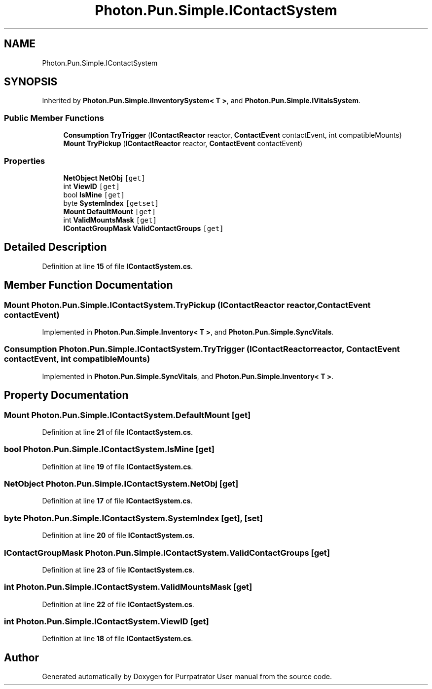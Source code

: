 .TH "Photon.Pun.Simple.IContactSystem" 3 "Mon Apr 18 2022" "Purrpatrator User manual" \" -*- nroff -*-
.ad l
.nh
.SH NAME
Photon.Pun.Simple.IContactSystem
.SH SYNOPSIS
.br
.PP
.PP
Inherited by \fBPhoton\&.Pun\&.Simple\&.IInventorySystem< T >\fP, and \fBPhoton\&.Pun\&.Simple\&.IVitalsSystem\fP\&.
.SS "Public Member Functions"

.in +1c
.ti -1c
.RI "\fBConsumption\fP \fBTryTrigger\fP (\fBIContactReactor\fP reactor, \fBContactEvent\fP contactEvent, int compatibleMounts)"
.br
.ti -1c
.RI "\fBMount\fP \fBTryPickup\fP (\fBIContactReactor\fP reactor, \fBContactEvent\fP contactEvent)"
.br
.in -1c
.SS "Properties"

.in +1c
.ti -1c
.RI "\fBNetObject\fP \fBNetObj\fP\fC [get]\fP"
.br
.ti -1c
.RI "int \fBViewID\fP\fC [get]\fP"
.br
.ti -1c
.RI "bool \fBIsMine\fP\fC [get]\fP"
.br
.ti -1c
.RI "byte \fBSystemIndex\fP\fC [getset]\fP"
.br
.ti -1c
.RI "\fBMount\fP \fBDefaultMount\fP\fC [get]\fP"
.br
.ti -1c
.RI "int \fBValidMountsMask\fP\fC [get]\fP"
.br
.ti -1c
.RI "\fBIContactGroupMask\fP \fBValidContactGroups\fP\fC [get]\fP"
.br
.in -1c
.SH "Detailed Description"
.PP 
Definition at line \fB15\fP of file \fBIContactSystem\&.cs\fP\&.
.SH "Member Function Documentation"
.PP 
.SS "\fBMount\fP Photon\&.Pun\&.Simple\&.IContactSystem\&.TryPickup (\fBIContactReactor\fP reactor, \fBContactEvent\fP contactEvent)"

.PP
Implemented in \fBPhoton\&.Pun\&.Simple\&.Inventory< T >\fP, and \fBPhoton\&.Pun\&.Simple\&.SyncVitals\fP\&.
.SS "\fBConsumption\fP Photon\&.Pun\&.Simple\&.IContactSystem\&.TryTrigger (\fBIContactReactor\fP reactor, \fBContactEvent\fP contactEvent, int compatibleMounts)"

.PP
Implemented in \fBPhoton\&.Pun\&.Simple\&.SyncVitals\fP, and \fBPhoton\&.Pun\&.Simple\&.Inventory< T >\fP\&.
.SH "Property Documentation"
.PP 
.SS "\fBMount\fP Photon\&.Pun\&.Simple\&.IContactSystem\&.DefaultMount\fC [get]\fP"

.PP
Definition at line \fB21\fP of file \fBIContactSystem\&.cs\fP\&.
.SS "bool Photon\&.Pun\&.Simple\&.IContactSystem\&.IsMine\fC [get]\fP"

.PP
Definition at line \fB19\fP of file \fBIContactSystem\&.cs\fP\&.
.SS "\fBNetObject\fP Photon\&.Pun\&.Simple\&.IContactSystem\&.NetObj\fC [get]\fP"

.PP
Definition at line \fB17\fP of file \fBIContactSystem\&.cs\fP\&.
.SS "byte Photon\&.Pun\&.Simple\&.IContactSystem\&.SystemIndex\fC [get]\fP, \fC [set]\fP"

.PP
Definition at line \fB20\fP of file \fBIContactSystem\&.cs\fP\&.
.SS "\fBIContactGroupMask\fP Photon\&.Pun\&.Simple\&.IContactSystem\&.ValidContactGroups\fC [get]\fP"

.PP
Definition at line \fB23\fP of file \fBIContactSystem\&.cs\fP\&.
.SS "int Photon\&.Pun\&.Simple\&.IContactSystem\&.ValidMountsMask\fC [get]\fP"

.PP
Definition at line \fB22\fP of file \fBIContactSystem\&.cs\fP\&.
.SS "int Photon\&.Pun\&.Simple\&.IContactSystem\&.ViewID\fC [get]\fP"

.PP
Definition at line \fB18\fP of file \fBIContactSystem\&.cs\fP\&.

.SH "Author"
.PP 
Generated automatically by Doxygen for Purrpatrator User manual from the source code\&.
